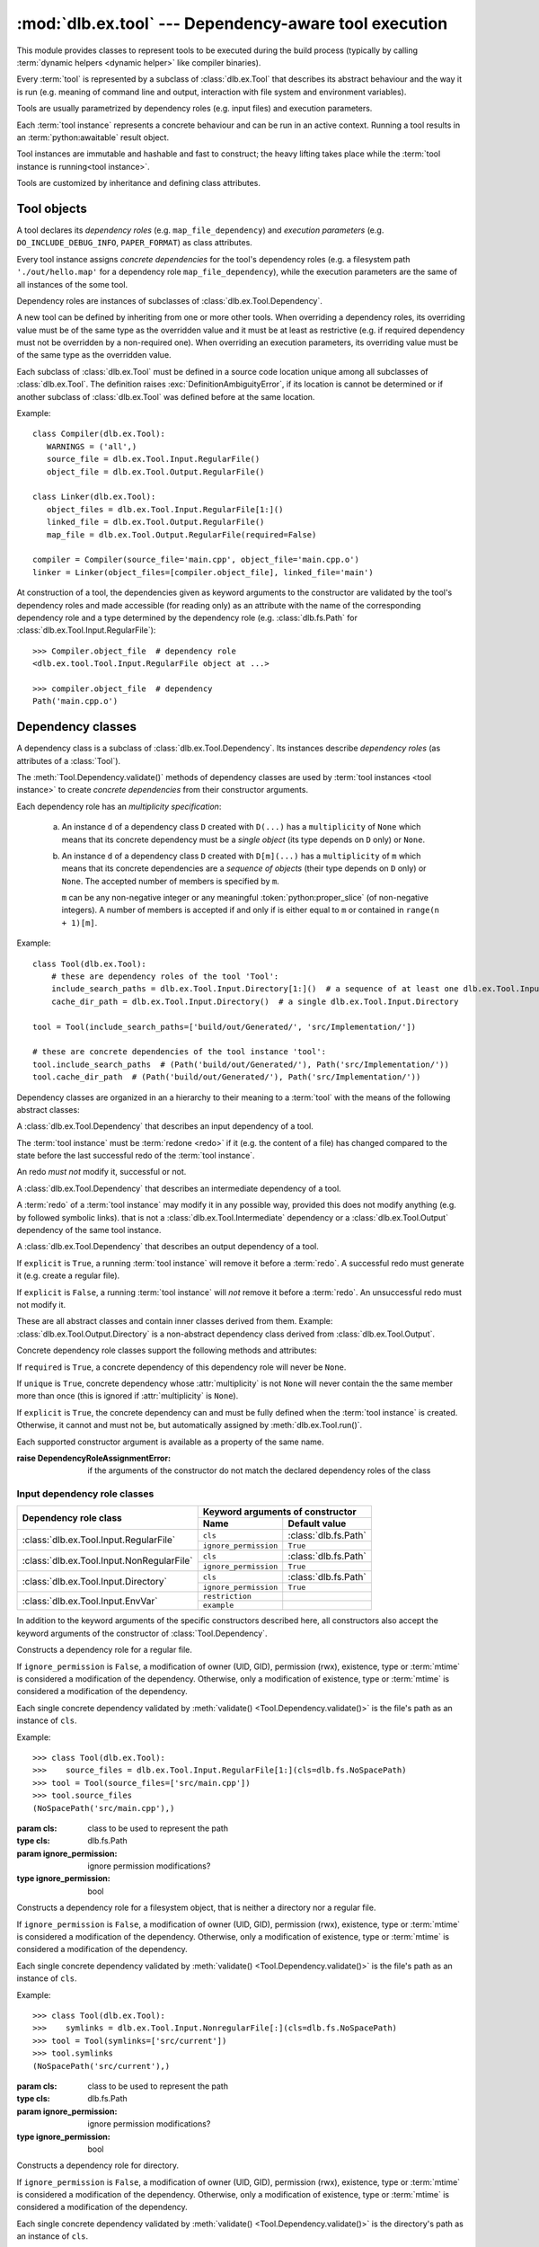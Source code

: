 :mod:`dlb.ex.tool` --- Dependency-aware tool execution
======================================================

.. module:: dlb.ex.tool
   :synopsis: Dependency-aware tool execution

This module provides classes to represent tools to be executed during the build process (typically by calling
:term:`dynamic helpers <dynamic helper>` like compiler binaries).

Every :term:`tool` is represented by a subclass of :class:`dlb.ex.Tool` that describes its abstract behaviour and the
way it is run (e.g. meaning of command line and output, interaction with file system and environment variables).

Tools are usually parametrized by dependency roles (e.g. input files) and execution parameters.

Each :term:`tool instance` represents a concrete behaviour and can be run in an active context.
Running a tool results in an :term:`python:awaitable` result object.

Tool instances are immutable and hashable and fast to construct; the heavy lifting takes place while the
:term:`tool instance is running<tool instance>`.

Tools are customized by inheritance and defining class attributes.


Tool objects
------------

.. class:: Tool

   A tool declares its *dependency roles* (e.g. ``map_file_dependency``) and *execution parameters*
   (e.g. ``DO_INCLUDE_DEBUG_INFO``, ``PAPER_FORMAT``) as class attributes.

   Every tool instance assigns *concrete dependencies* for the tool's dependency roles
   (e.g. a filesystem path ``'./out/hello.map'`` for a dependency role ``map_file_dependency``),
   while the execution parameters are the same of all instances of the some tool.

   Dependency roles are instances of subclasses of :class:`dlb.ex.Tool.Dependency`.

   A new tool can be defined by inheriting from one or more other tools.
   When overriding a dependency roles, its overriding value must be of the same type as the overridden value
   and it must be at least as restrictive (e.g. if required dependency must not be overridden by a non-required one).
   When overriding an execution parameters, its overriding value must be of the same type as the overridden value.

   Each subclass of :class:`dlb.ex.Tool` must be defined in a source code location unique among all subclasses of
   :class:`dlb.ex.Tool`. The definition raises :exc:`DefinitionAmbiguityError`, if its location is cannot
   be determined or if another subclass of :class:`dlb.ex.Tool` was defined before at the same location.

   Example::

      class Compiler(dlb.ex.Tool):
         WARNINGS = ('all',)
         source_file = dlb.ex.Tool.Input.RegularFile()
         object_file = dlb.ex.Tool.Output.RegularFile()

      class Linker(dlb.ex.Tool):
         object_files = dlb.ex.Tool.Input.RegularFile[1:]()
         linked_file = dlb.ex.Tool.Output.RegularFile()
         map_file = dlb.ex.Tool.Output.RegularFile(required=False)

      compiler = Compiler(source_file='main.cpp', object_file='main.cpp.o')
      linker = Linker(object_files=[compiler.object_file], linked_file='main')


   At construction of a tool, the dependencies given as keyword arguments to the constructor are validated by the
   tool's dependency roles and made accessible (for reading only) as an attribute with the name of the corresponding
   dependency role and a type determined by the dependency role
   (e.g. :class:`dlb.fs.Path` for :class:`dlb.ex.Tool.Input.RegularFile`)::

      >>> Compiler.object_file  # dependency role
      <dlb.ex.tool.Tool.Input.RegularFile object at ...>

      >>> compiler.object_file  # dependency
      Path('main.cpp.o')

   .. method:: run()

      Run the tool instance in the :term:`active context`.

   .. attribute:: definition_location

      The definition location of the class.

      It is a tuple of the form (``file_path``, ``in_archive_path``, ``lineno``) and uniquely identifies the tool
      among all subclasses of :class:`dlb.ex.Tool`.

      ``in_archive_path`` is ``None``, if the class was defined in an existing Python source file, and ``file_path`` is
      the :func:`python:os.path.realpath()` of this file.

      ``in_archive_path`` is the path relative of the source file in the zip archive, if the class was defined in an
      existing zip archive with a filename ending in ``'.zip'`` (loaded by :mod:`python:zipimport`) and ``file_path`` is
      the :func:`python:os.path.realpath()` of this zip archive.

      ``lineno`` is the 1-based line number in the source file.



Dependency classes
------------------

A dependency class is a subclass of :class:`dlb.ex.Tool.Dependency`.
Its instances describe *dependency roles* (as attributes of a :class:`Tool`).

The :meth:`Tool.Dependency.validate()` methods of dependency classes are used by :term:`tool instances <tool instance>`
to create *concrete dependencies* from their constructor arguments.

Each dependency role has an *multiplicity specification*:

   a. An instance ``d`` of a dependency class ``D`` created with ``D(...)`` has a ``multiplicity`` of ``None`` which
      means that its concrete dependency must be a *single object* (its type depends on ``D`` only) or ``None``.

   b. An instance ``d`` of a dependency class ``D`` created with ``D[m](...)`` has a ``multiplicity`` of
      ``m`` which means that its concrete dependencies are a *sequence of objects* (their type depends on ``D`` only)
      or ``None``. The accepted number of members is specified by ``m``.

      ``m`` can be any non-negative integer or any meaningful :token:`python:proper_slice` (of non-negative integers).
      A number of members is accepted if and only if is either equal to ``m`` or contained in ``range(n + 1)[m]``.

Example::

    class Tool(dlb.ex.Tool):
        # these are dependency roles of the tool 'Tool':
        include_search_paths = dlb.ex.Tool.Input.Directory[1:]()  # a sequence of at least one dlb.ex.Tool.Input.Directory
        cache_dir_path = dlb.ex.Tool.Input.Directory()  # a single dlb.ex.Tool.Input.Directory

    tool = Tool(include_search_paths=['build/out/Generated/', 'src/Implementation/'])

    # these are concrete dependencies of the tool instance 'tool':
    tool.include_search_paths  # (Path('build/out/Generated/'), Path('src/Implementation/'))
    tool.cache_dir_path  # (Path('build/out/Generated/'), Path('src/Implementation/'))


Dependency classes are organized in an a hierarchy to their meaning to a :term:`tool` with the means of the following
abstract classes:

.. graphviz::

   digraph foo {
       graph [rankdir=BT];
       node [height=0.25];
       edge [arrowhead=empty];

       "dlb.ex.Tool.Input" -> "dlb.ex.Tool.Dependency";
       "dlb.ex.Tool.Intermediate" -> "dlb.ex.Tool.Dependency";
       "dlb.ex.Tool.Output" -> "dlb.ex.Tool.Dependency";
   }


.. class:: Tool.Input

   A :class:`dlb.ex.Tool.Dependency` that describes an input dependency of a tool.

   The :term:`tool instance` must be :term:`redone <redo>` if it (e.g. the content of a file) has changed compared to
   the state before the last successful redo of the :term:`tool instance`.

   An redo *must not* modify it, successful or not.

.. class:: Tool.Intermediate

   A :class:`dlb.ex.Tool.Dependency` that describes an intermediate dependency of a tool.

   A :term:`redo` of a :term:`tool instance` may modify it in any possible way, provided this does not modify anything
   (e.g. by followed symbolic links). that is not a :class:`dlb.ex.Tool.Intermediate` dependency or
   a :class:`dlb.ex.Tool.Output` dependency of the same tool instance.

.. class:: Tool.Output

   A :class:`dlb.ex.Tool.Dependency` that describes an output dependency of a tool.

   If ``explicit`` is ``True``, a running :term:`tool instance` will remove it before a :term:`redo`.
   A successful redo must generate it (e.g. create a regular file).

   If ``explicit`` is ``False``, a running :term:`tool instance` will *not* remove it before a :term:`redo`.
   An unsuccessful redo must not modify it.


These are all abstract classes and contain inner classes derived from them.
Example: :class:`dlb.ex.Tool.Output.Directory` is a non-abstract dependency class derived
from :class:`dlb.ex.Tool.Output`.


.. graphviz::

   digraph foo {
       graph [rankdir=BT];
       node [height=0.25];
       edge [arrowhead=empty];

       "dlb.ex.Tool.Input.RegularFile" -> "dlb.ex.Tool.Input";
       "dlb.ex.Tool.Input.NonRegularFile" -> "dlb.ex.Tool.Input";
       "dlb.ex.Tool.Input.Directory" -> "dlb.ex.Tool.Input";
       "dlb.ex.Tool.Input.EnvVar" -> "dlb.ex.Tool.Input";

       "dlb.ex.Tool.Output.RegularFile" -> "dlb.ex.Tool.Output";
       "dlb.ex.Tool.Output.NonRegularFile" -> "dlb.ex.Tool.Output";
       "dlb.ex.Tool.Output.Directory" -> "dlb.ex.Tool.Output";

       "dlb.ex.Tool.Input" -> "dlb.ex.Tool.Dependency";
       "dlb.ex.Tool.Intermediate" -> "dlb.ex.Tool.Dependency";
       "dlb.ex.Tool.Output" -> "dlb.ex.Tool.Dependency";
   }


Concrete dependency role classes support the following methods and attributes:

.. class:: Tool.Dependency(required=True, explicit=True, unique=True)

   If ``required`` is ``True``, a concrete dependency of this dependency role will never be ``None``.

   If ``unique`` is ``True``, concrete dependency whose :attr:`multiplicity` is not ``None`` will never contain
   the the same member more than once (this is ignored if :attr:`multiplicity` is ``None``).

   If ``explicit`` is ``True``, the concrete dependency can and must be fully defined when the :term:`tool instance`
   is created. Otherwise, it cannot and must not be, but automatically assigned by :meth:`dlb.ex.Tool.run()`.

   .. param required: is a value other than ``None`` required?
   .. type required: bool
   .. param explicit: explicit dependency?
   .. type explicit: bool
   .. param unique: duplicate-free?
   .. type unique: bool

   Each supported constructor argument is available as a property of the same name.

   :raise DependencyRoleAssignmentError:
      if the arguments of the constructor do not match the declared dependency roles of the class

   .. method:: validate(value, context)

      :param value: The concrete dependency to convert and validate except ``None``
      :type value: Any type the concrete dependency can convert to *T*
      :param context: The concrete dependency to convert and validate except ``None``
      :type context: None | dlb.ex.Context
      :return: The validated ``value`` of type *T*

      :raise TypeError: If :attr:`multiplicity` is not ``None`` and ``value`` is not iterable or is a string

   .. method:: compatible_and_no_less_restrictive(other)

      Is this dependency role an instance of the same class as ``other`` with a multiplicity and properties no less
      restrictive than the ones of ``other``?

      :param other: reference dependency role
      :type other: Tool.Dependency
      :rtype: bool

   .. attribute:: multiplicity

      The multiplicity of the dependency role.

      Is ``None`` or a :class:`dlb.ex.mult.MultiplicityRange`.


Input dependency role classes
^^^^^^^^^^^^^^^^^^^^^^^^^^^^^

+--------------------------------------------+----------------------------------------------------+
| Dependency role class                      | Keyword arguments of constructor                   |
|                                            +-----------------------+----------------------------+
|                                            | Name                  | Default value              |
+============================================+=======================+============================+
| :class:`dlb.ex.Tool.Input.RegularFile`     | ``cls``               | :class:`dlb.fs.Path`       |
|                                            +-----------------------+----------------------------+
|                                            | ``ignore_permission`` | ``True``                   |
+--------------------------------------------+-----------------------+----------------------------+
| :class:`dlb.ex.Tool.Input.NonRegularFile`  | ``cls``               | :class:`dlb.fs.Path`       |
|                                            +-----------------------+----------------------------+
|                                            | ``ignore_permission`` | ``True``                   |
+--------------------------------------------+-----------------------+----------------------------+
| :class:`dlb.ex.Tool.Input.Directory`       | ``cls``               | :class:`dlb.fs.Path`       |
|                                            +-----------------------+----------------------------+
|                                            | ``ignore_permission`` | ``True``                   |
+--------------------------------------------+-----------------------+----------------------------+
| :class:`dlb.ex.Tool.Input.EnvVar`          | ``restriction``       |                            |
|                                            +-----------------------+----------------------------+
|                                            | ``example``           |                            |
+--------------------------------------------+-----------------------+----------------------------+

In addition to the keyword arguments of the specific constructors described here, all constructors also accept the
keyword arguments of the constructor of :class:`Tool.Dependency`.


.. class:: Tool.Input.RegularFile(cls=dlb.fs.Path)

   Constructs a dependency role for a regular file.

   If ``ignore_permission`` is ``False``, a modification of owner (UID, GID), permission (rwx), existence, type or
   :term:`mtime` is considered a modification of the dependency.
   Otherwise, only a modification of existence, type or :term:`mtime` is considered a modification of the dependency.

   Each single concrete dependency validated by :meth:`validate() <Tool.Dependency.validate()>` is the file's path as an
   instance of ``cls``.

   Example::

      >>> class Tool(dlb.ex.Tool):
      >>>    source_files = dlb.ex.Tool.Input.RegularFile[1:](cls=dlb.fs.NoSpacePath)
      >>> tool = Tool(source_files=['src/main.cpp'])
      >>> tool.source_files
      (NoSpacePath('src/main.cpp'),)

   :param cls: class to be used to represent the path
   :type cls: dlb.fs.Path
   :param ignore_permission: ignore permission modifications?
   :type ignore_permission: bool

.. class:: Tool.Input.NonRegularFile(cls=dlb.fs.Path)

   Constructs a dependency role for a filesystem object, that is neither a directory nor a regular file.

   If ``ignore_permission`` is ``False``, a modification of owner (UID, GID), permission (rwx), existence, type or
   :term:`mtime` is considered a modification of the dependency.
   Otherwise, only a modification of existence, type or :term:`mtime` is considered a modification of the dependency.

   Each single concrete dependency validated by :meth:`validate() <Tool.Dependency.validate()>` is the file's path as an
   instance of ``cls``.

   Example::

      >>> class Tool(dlb.ex.Tool):
      >>>    symlinks = dlb.ex.Tool.Input.NonregularFile[:](cls=dlb.fs.NoSpacePath)
      >>> tool = Tool(symlinks=['src/current'])
      >>> tool.symlinks
      (NoSpacePath('src/current'),)

   :param cls: class to be used to represent the path
   :type cls: dlb.fs.Path
   :param ignore_permission: ignore permission modifications?
   :type ignore_permission: bool

.. class:: Tool.Input.Directory(cls=dlb.fs.Path)

   Constructs a dependency role for directory.

   If ``ignore_permission`` is ``False``, a modification of owner (UID, GID), permission (rwx), existence, type or
   :term:`mtime` is considered a modification of the dependency.
   Otherwise, only a modification of existence, type or :term:`mtime` is considered a modification of the dependency.

   Each single concrete dependency validated by :meth:`validate() <Tool.Dependency.validate()>` is the directory's path
   as an instance of ``cls``.

   Example::

      >>> class Tool(dlb.ex.Tool):
      >>>    cache_directory = dlb.ex.Tool.Input.Directory(required=False)
      >>> tool = Tool(cache_directory='/tmp/')
      >>> tool.cache_directory
      Path('tmp/')

   :param cls: class to be used to represent the path
   :type cls: dlb.fs.Path
   :param ignore_permission: ignore permission modifications?
   :type ignore_permission: bool

.. class:: Tool.Input.EnvVar(restriction, example)

   Constructs a dependency role for an environment variable.

   The value of the environment variable named ``name`` (as a string or ``None`` if not defined)
   is validated by matching it to the regular expression ``restriction``.

   Each single concrete dependency validated by :meth:`validate() <Tool.Dependency.validate()>` is a string or
   a dictionary of strings:

      a. If ``restriction`` contains at least one named group: the dictionary of all groups of the validated value
         of the environment variable.

      b. Otherwise, the validated value of the environment variable.

   Example::

      >>> class Tool(dlb.ex.Tool):
      >>>    language = dlb.ex.Tool.Input.EnvVar(
      >>>                   restriction=r'(?P<language>[a-z]{2})_(?P<territory>[A-Z]{2})',
      >>>                   example='sv_SE')
      >>> tool = Tool(language='LANG')
      >>> tool.language['territory']
      'CH'

   :param restriction: regular expression
   :type restriction: str | :class:`python:typing.Pattern`
   :param example: typical value of a environment variable, ``restriction`` must match this
   :type example: str


Concrete output dependency role classes
^^^^^^^^^^^^^^^^^^^^^^^^^^^^^^^^^^^^^^^

+--------------------------------------------+----------------------------------------------------+
| Dependency role class                      | Keyword arguments of constructor                   |
|                                            +-----------------------+----------------------------+
|                                            | Name                  | Default value              |
+============================================+=======================+============================+
| :class:`dlb.ex.Tool.Output.RegularFile`    | ``cls``               | :class:`dlb.fs.Path`       |
+--------------------------------------------+-----------------------+----------------------------+
| :class:`dlb.ex.Tool.Output.NonRegularFile` | ``cls``               | :class:`dlb.fs.Path`       |
+--------------------------------------------+-----------------------+----------------------------+
| :class:`dlb.ex.Tool.Output.Directory`      | ``cls``               | :class:`dlb.fs.Path`       |
+--------------------------------------------+-----------------------+----------------------------+

In addition to the keyword arguments of the specific constructors described here, all constructors also accept the
keyword arguments of the constructor of :class:`Tool.Dependency`.


.. class:: Tool.Output.RegularFile(cls=dlb.fs.Path)

   Constructs a dependency role for a regular file.

   Each single concrete dependency validated by :meth:`validate() <Tool.Dependency.validate()>` is the file's path
   as an instance of ``cls``.

   Example:

      >>> class Tool(dlb.ex.Tool):
      >>>    object_file = dlb.ex.Tool.Output.RegularFile(cls=dlb.fs.NoSpacePath)
      >>> tool = Tool(object_file=['main.cpp.o'])
      >>> tool.object_file
      (NoSpacePath('main.cpp.o'),)

   :param cls: class to be used to represent the path
   :type cls: dlb.fs.Path

.. class:: Tool.Output.NonRegularFile(cls=dlb.fs.Path)

   Constructs a dependency role for a filesystem object, that is neither a directory nor a regular file.

   Each single concrete dependency validated by :meth:`validate() <Tool.Dependency.validate()>` is the file's path as an
   instance of ``cls``.

   Example::

      >>> class Tool(dlb.ex.Tool):
      >>>    symlinks = dlb.ex.Tool.Output.NonregularFile[:](cls=dlb.fs.NoSpacePath)
      >>> tool = Tool(symlinks=['dist'])
      >>> tool.symlinks
      (NoSpacePath('src/current'),)

   :param cls: class to be used to represent the path
   :type cls: dlb.fs.Path

.. class:: Tool.Output.Directory(cls=dlb.fs.Path)

   Constructs a dependency role for directory.

   Each single concrete dependency validated by :meth:`validate() <Tool.Dependency.validate()>` is the directory's path
   as an instance of ``cls``.

   Example::

      >>> class Tool(dlb.ex.Tool):
      >>>    html_root_directory = dlb.ex.Tool.Output.Directory(required=False)
      >>> tool = Tool(html_root_directory='html/')
      >>> tool.html_root_directory
      Path('html/')

   :param cls: class to be used to represent the path
   :type cls: dlb.fs.Path


Exceptions
----------

.. exception:: DefinitionAmbiguityError

   Raised at the definition of a subclass of :class:`dlb.ex.Tool`, when the location is unknown or another subclass of
   :class:`dlb.ex.Tool` was defined before at the same location.

.. exception:: DependencyRoleAssignmentError

   Raised at the construction of a subclass of :class:`dlb.ex.Tool`, when the arguments of the constructor do not
   match the declared dependency roles of the class.
